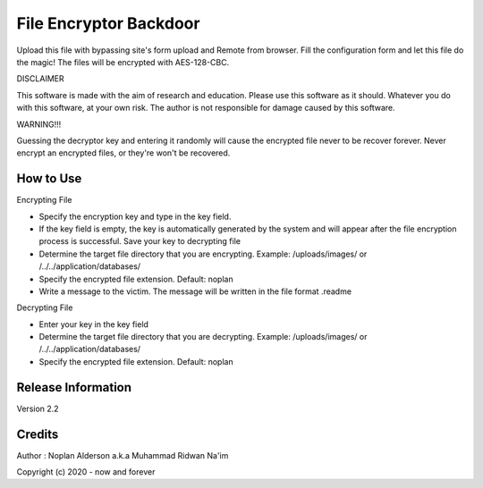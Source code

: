 ###################
File Encryptor Backdoor
###################

Upload this file with bypassing site's form upload and Remote from browser. Fill the configuration form and let this file do the magic! The files will be encrypted with AES-128-CBC.

DISCLAIMER

This software is made with the aim of research and education. Please use this software as it should. Whatever you do with this software, at your own risk. The author is not responsible for damage caused by this software.

WARNING!!!

Guessing the decryptor key and entering it randomly will cause the encrypted file never to be recover forever.
Never encrypt an encrypted files, or they're won't be recovered.

*******************
How to Use
*******************

Encrypting File

- Specify the encryption key and type in the key field.
- If the key field is empty, the key is automatically generated by the system and will appear after the file encryption process is successful. Save your key to decrypting file
- Determine the target file directory that you are encrypting. Example: /uploads/images/ or /../../application/databases/
- Specify the encrypted file extension. Default: noplan
- Write a message to the victim. The message will be written in the file format .readme

Decrypting File

- Enter your key in the key field
- Determine the target file directory that you are decrypting. Example: /uploads/images/ or /../../application/databases/
- Specify the encrypted file extension. Default: noplan

*******************
Release Information
*******************

Version 2.2

*******************
Credits
*******************

Author : Noplan Alderson a.k.a Muhammad Ridwan Na'im

Copyright (c) 2020 - now and forever